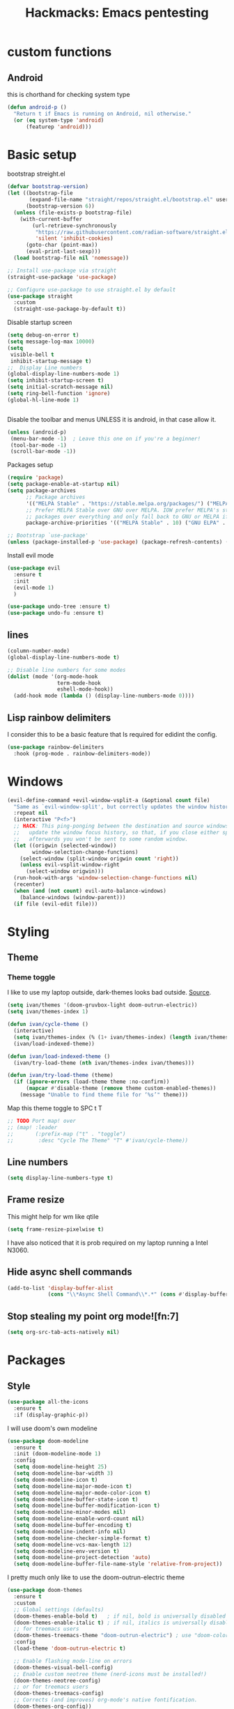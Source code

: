 #+Title: Hackmacks: Emacs pentesting
#+PROPERTY: header-args:emacs-lisp :tangle ./init.el :results none
#+startup: org-startup-folded: show2levels
#+disable_spellchecker: t

* custom functions
** Android
this is chorthand for checking system type
#+begin_src emacs-lisp
(defun android-p ()
  "Return t if Emacs is running on Android, nil otherwise."
  (or (eq system-type 'android)
      (featurep 'android)))
#+end_src
* Basic setup

bootstrap streight.el
#+begin_src emacs-lisp
(defvar bootstrap-version)
(let ((bootstrap-file
       (expand-file-name "straight/repos/straight.el/bootstrap.el" user-emacs-directory))
      (bootstrap-version 6))
  (unless (file-exists-p bootstrap-file)
    (with-current-buffer
        (url-retrieve-synchronously
         "https://raw.githubusercontent.com/radian-software/straight.el/develop/install.el"
         'silent 'inhibit-cookies)
      (goto-char (point-max))
      (eval-print-last-sexp)))
  (load bootstrap-file nil 'nomessage))

;; Install use-package via straight
(straight-use-package 'use-package)

;; Configure use-package to use straight.el by default
(use-package straight
  :custom
  (straight-use-package-by-default t))
#+end_src

Disable startup screen
#+begin_src emacs-lisp
(setq debug-on-error t)
(setq message-log-max 10000)
(setq
 visible-bell t
 inhibit-startup-message t)
;;  Display Line numbers
(global-display-line-numbers-mode 1)
(setq inhibit-startup-screen t)
(setq initial-scratch-message nil)
(setq ring-bell-function 'ignore)
(global-hl-line-mode 1)


#+end_src
Disable the toolbar and menus UNLESS it is android, in that case allow it.

#+begin_src emacs-lisp
(unless (android-p)
 (menu-bar-mode -1)  ; Leave this one on if you're a beginner!
 (tool-bar-mode -1)
 (scroll-bar-mode -1))
#+end_src
Packages setup
#+begin_src emacs-lisp
(require 'package)
(setq package-enable-at-startup nil)
(setq package-archives
      ;; Package archives
      '(("MELPA Stable" . "https://stable.melpa.org/packages/") ("MELPA" . "https://melpa.org/packages/"))
      ;; Prefer MELPA Stable over GNU over MELPA. IOW prefer MELPA's stable
      ;; packages over everything and only fall back to GNU or MELPA if ;; necessary.
      package-archive-priorities '(("MELPA Stable" . 10) ("GNU ELPA" . 5) ("MELPA" . 0))) (package-initialize)

;; Bootstrap `use-package'
(unless (package-installed-p 'use-package) (package-refresh-contents) (package-install 'use-package))

#+end_src
Install evil mode
#+begin_src emacs-lisp
(use-package evil
  :ensure t
  :init
  (evil-mode 1)
  )

(use-package undo-tree :ensure t)
(use-package undo-fu :ensure t)
#+end_src


** lines
#+begin_src emacs-lisp
(column-number-mode)
(global-display-line-numbers-mode t)

;; Disable line numbers for some modes
(dolist (mode '(org-mode-hook
                term-mode-hook
                eshell-mode-hook))
  (add-hook mode (lambda () (display-line-numbers-mode 0))))
#+end_src

** Lisp rainbow delimiters

I consider this to be a basic feature that Is required for edidint the config.

#+begin_src emacs-lisp
(use-package rainbow-delimiters
  :hook (prog-mode . rainbow-delimiters-mode))
#+end_src
* Windows
#+begin_src emacs-lisp
(evil-define-command +evil-window-vsplit-a (&optional count file)
  "Same as `evil-window-split', but correctly updates the window history."
  :repeat nil
  (interactive "P<f>")
  ;; HACK: This ping-ponging between the destination and source windows is to
  ;;   update the window focus history, so that, if you close either split
  ;;   afterwards you won't be sent to some random window.
  (let ((origwin (selected-window))
        window-selection-change-functions)
    (select-window (split-window origwin count 'right))
    (unless evil-vsplit-window-right
      (select-window origwin)))
  (run-hook-with-args 'window-selection-change-functions nil)
  (recenter)
  (when (and (not count) evil-auto-balance-windows)
    (balance-windows (window-parent)))
  (if file (evil-edit file)))

#+end_src
* Styling
** Theme

*** Theme toggle
I like to use my laptop outside, dark-themes looks bad outside.
[[https://emacs.stackexchange.com/a/26981][Source]].
#+begin_src emacs-lisp
(setq ivan/themes '(doom-gruvbox-light doom-outrun-electric))
(setq ivan/themes-index 1)

(defun ivan/cycle-theme ()
  (interactive)
  (setq ivan/themes-index (% (1+ ivan/themes-index) (length ivan/themes)))
  (ivan/load-indexed-theme))

(defun ivan/load-indexed-theme ()
  (ivan/try-load-theme (nth ivan/themes-index ivan/themes)))

(defun ivan/try-load-theme (theme)
  (if (ignore-errors (load-theme theme :no-confirm))
      (mapcar #'disable-theme (remove theme custom-enabled-themes))
    (message "Unable to find theme file for ‘%s’" theme)))
#+end_src

Map this theme toggle to SPC t T
#+begin_src emacs-lisp
;; TODO Port map! over
;; (map! :leader
;;       (:prefix-map ("t" . "toggle")
;;        :desc "Cycle The Theme" "T" #'ivan/cycle-theme))
#+end_src
** Line numbers
#+begin_src emacs-lisp
(setq display-line-numbers-type t)
#+end_src
** Frame resize
This might help for wm like qtile
#+begin_src emacs-lisp
(setq frame-resize-pixelwise t)
#+end_src
I have also noticed that it is prob required on my laptop running a Intel N3060.
** Hide async shell commands
#+begin_src emacs-lisp
(add-to-list 'display-buffer-alist
             (cons "\\*Async Shell Command\\*.*" (cons #'display-buffer-no-window nil)))
#+end_src
** Stop stealing my point org mode![fn:7]
#+begin_src emacs-lisp
(setq org-src-tab-acts-natively nil)
#+end_src
* Packages
** Style
#+begin_src emacs-lisp
(use-package all-the-icons
  :ensure t
  :if (display-graphic-p))
#+end_src

I will use doom's own modeline
#+begin_src emacs-lisp
(use-package doom-modeline
  :ensure t
  :init (doom-modeline-mode 1)
  :config
  (setq doom-modeline-height 25)
  (setq doom-modeline-bar-width 3)
  (setq doom-modeline-icon t)
  (setq doom-modeline-major-mode-icon t)
  (setq doom-modeline-major-mode-color-icon t)
  (setq doom-modeline-buffer-state-icon t)
  (setq doom-modeline-buffer-modification-icon t)
  (setq doom-modeline-minor-modes nil)
  (setq doom-modeline-enable-word-count nil)
  (setq doom-modeline-buffer-encoding t)
  (setq doom-modeline-indent-info nil)
  (setq doom-modeline-checker-simple-format t)
  (setq doom-modeline-vcs-max-length 12)
  (setq doom-modeline-env-version t)
  (setq doom-modeline-project-detection 'auto)
  (setq doom-modeline-buffer-file-name-style 'relative-from-project))
#+end_src

I pretty much only like to use the doom-outrun-electric theme

#+begin_src emacs-lisp
(use-package doom-themes
  :ensure t
  :custom
  ;; Global settings (defaults)
  (doom-themes-enable-bold t)   ; if nil, bold is universally disabled
  (doom-themes-enable-italic t) ; if nil, italics is universally disabled
  ;; for treemacs users
  (doom-themes-treemacs-theme "doom-outrun-electric") ; use "doom-colors" for less minimal icon theme
  :config
  (load-theme 'doom-outrun-electric t)

  ;; Enable flashing mode-line on errors
  (doom-themes-visual-bell-config)
  ;; Enable custom neotree theme (nerd-icons must be installed!)
  (doom-themes-neotree-config)
  ;; or for treemacs users
  (doom-themes-treemacs-config)
  ;; Corrects (and improves) org-mode's native fontification.
  (doom-themes-org-config))
#+end_src
** Org
Enable timestamp updating apon saving
#+begin_src emacs-lisp
(setq time-stamp-active t
      time-stamp-start "#\\+LAST_MODIFIED:[ \t]*"
      time-stamp-end "$"
      time-stamp-format "\[%Y-%02m-%02d %3a %02H:%02M\]")
(add-hook 'before-save-hook 'time-stamp nil)
#+end_src
*** Org Modern
*** org-roam
#+begin_src emacs-lisp
(use-package org-roam
  :ensure t
  :init
  (setq org-roam-v2-ack t)
  (setq org-roam-directory "~/Documents/Notes/org/roam/")
  (setq org-roam-dailies-directory "daily")
  (setq org-roam-complete-everywhere t)
  (setq org-roam-capture-templates
        '(
          ("d" "default" plain "%?"
           :target (file+head "%<%Y%m%d%H%M%S>-${slug}.org"
                              "#+TITLE: ${title}\n#+CREATED: %U\n#+LAST_MODIFIED: %U\n\n") :unnarrowed t)

          ("s" "star intel" plain "*%? %^g"
           :target (file+head "starintel/%<%Y%m%d%H%M%S>-${slug}.org"
                              "#+TITLE: ${title}\n#+CREATED: %U\n#+LAST_MODIFIED: %U\n\n"))
          ("v" "Video" plain "*%? %^g"
           :target (file+head "yt/%<%Y%m%d%H%M%S>-${slug}.org"
                              "#+TITLE: ${title}\n#+CREATED: %U\n#+LAST_MODIFIED: %U\n\n"))


          ("h" "hacking" plain "%?"
           :target (file+head "hacking/%<%Y%m%d%H%M%S>-${slug}.org"
                              "#+TITLE: ${title}\n#+CREATED: %U\n#+LAST_MODIFIED: %U\n\n"))

          ("a" "ai" plain "* {slug}\n%?"
           :target (file+head "ai/%<%Y%m%d%H%M%S>-${slug}.org"
                              "#+TITLE: ${title}\n#+CREATED: %U\n#+LAST_MODIFIED: %U\n\n"))
          ("r" "Reading notes" plain "%?"
           :target (file+head "reading-notes/%<%Y%m%d%H%M%S>-${slug}.org"
                              "#+TITLE: ${title}\n#+CREATED: %U\n#+LAST_MODIFIED: %U\n\n"))
          ("p" "Programming" plain "%?"
           :target (file+head "programming/%<%Y%m%d%H%M%S>-${slug}.org"
                              "#+TITLE: ${title}\n#+CREATED: %U\n#+LAST_MODIFIED: %U\n\n")))))
#+end_src

** Keybinding
*** which-key
#+begin_src emacs-lisp
(use-package which-key
  :init (which-key-mode)
  :diminish which-key-mode
  :config
  (setq which-key-idle-delay 0.3))
#+end_src
*** general.el
#+begin_src emacs-lisp
(use-package general
  :ensure t
  :config
  (general-evil-setup)
  
  ;; Set up SPC as the global leader key
  (general-create-definer my/leader-keys
    :keymaps '(normal insert visual emacs)
    :prefix "SPC"
    :global-prefix "C-SPC")
  
  ;; Set up , as the local leader key
  (general-create-definer my/local-leader-keys
    :keymaps '(normal insert visual emacs)
    :prefix ","
    :global-prefix "C-,"))
#+end_src


** Selection


#+begin_src emacs-lisp
(use-package ivy
  :ensure t
  :config
  (ivy-mode 1)
  (setq ivy-use-virtual-buffers t)
  (setq enable-recursive-minibuffers t))

(use-package counsel
  :ensure t
  :after ivy
  :config
  (counsel-mode 1))

(use-package ivy-rich
  :ensure t
  :after (ivy counsel)
  :config
  (ivy-rich-mode 1)
  (setcdr (assq t ivy-format-functions-alist) #'ivy-format-function-line))
#+end_src

#+begin_src emacs-lisp
(use-package helpful
  :config
  (global-set-key (kbd "C-h f") #'helpful-callable)
 (global-set-key (kbd "C-h v") #'helpful-variable)
 (global-set-key (kbd "C-h k") #'helpful-key)
 (global-set-key (kbd "C-h x") #'helpful-command))
#+end_src

#+RESULTS:
: t

** Projects
#+begin_src emacs-lisp
(use-package projectile
  :config
  (setq projectile-project-search-path
         '(("~/Documents/Projects" . 1))))
#+end_src
*** magit
#+begin_src
#+begin_src emacs-lisp
(my/leader-keys
  "g" '(:ignore t :which-key "git")
  "gg" '(magit-status :which-key "magit status")
  "gs" '(magit-status :which-key "magit status")
  "gb" '(magit-blame :which-key "magit blame")
  "gc" '(magit-commit :which-key "magit commit")
  "gd" '(magit-diff :which-key "magit diff")
  "gD" '(magit-diff-buffer-file :which-key "diff buffer file")
  "gf" '(magit-fetch :which-key "magit fetch")
  "gF" '(magit-pull :which-key "magit pull")
  "gl" '(magit-log :which-key "magit log")
  "gL" '(magit-log-buffer-file :which-key "magit log buffer file")
  "gp" '(magit-push :which-key "magit push")
  "gr" '(magit-rebase :which-key "magit rebase")
  "gR" '(magit-revert :which-key "magit revert")
  "gt" '(magit-tag :which-key "magit tag")
  "gT" '(magit-todos-list :which-key "list todos"))

;; Required package
(use-package magit
  :ensure t
  :config
  (setq magit-display-buffer-function #'magit-display-buffer-same-window-except-diff-v1))
#+end_src
** AI

** Languages
*** Json
#+begin_src emacs-lisp
(use-package json-mode
  :ensure t)

(use-package yaml-mode
  :ensure t)  ; For config files

;; Since you mentioned Prolog
(use-package prolog
  :ensure t
  :mode ("\\.pl\\'" . prolog-mode))
#+end_src
** Tools
#+begin_src emacs-lisp
(use-package vterm
  :ensure t
  :config
  (setq vterm-shell "/bin/bash"))
#+end_src


* templated section
this section is where your own config will go

** Keybinds

** Org
#+begin_src emacs-lisp
(setq org-directory "~/Documents/Notes/org")
#+end_src
** Roam

* AI
** gptel
Interact with LLM from orgmode
GPTEL now supports agent like workflows via tools
** MCP Services
GPTEL supports MCP.
#+begin_src emacs-lisp
(use-package mcp
  :ensure t)
#+end_src
